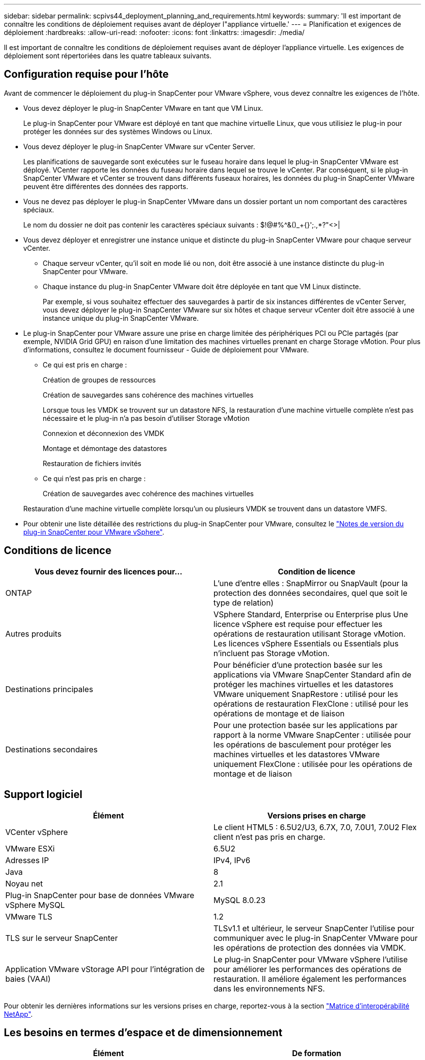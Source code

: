 ---
sidebar: sidebar 
permalink: scpivs44_deployment_planning_and_requirements.html 
keywords:  
summary: 'Il est important de connaître les conditions de déploiement requises avant de déployer l"appliance virtuelle.' 
---
= Planification et exigences de déploiement
:hardbreaks:
:allow-uri-read: 
:nofooter: 
:icons: font
:linkattrs: 
:imagesdir: ./media/


[role="lead"]
Il est important de connaître les conditions de déploiement requises avant de déployer l'appliance virtuelle. Les exigences de déploiement sont répertoriées dans les quatre tableaux suivants.



== Configuration requise pour l'hôte

Avant de commencer le déploiement du plug-in SnapCenter pour VMware vSphere, vous devez connaître les exigences de l'hôte.

* Vous devez déployer le plug-in SnapCenter VMware en tant que VM Linux.
+
Le plug-in SnapCenter pour VMware est déployé en tant que machine virtuelle Linux, que vous utilisiez le plug-in pour protéger les données sur des systèmes Windows ou Linux.

* Vous devez déployer le plug-in SnapCenter VMware sur vCenter Server.
+
Les planifications de sauvegarde sont exécutées sur le fuseau horaire dans lequel le plug-in SnapCenter VMware est déployé. VCenter rapporte les données du fuseau horaire dans lequel se trouve le vCenter. Par conséquent, si le plug-in SnapCenter VMware et vCenter se trouvent dans différents fuseaux horaires, les données du plug-in SnapCenter VMware peuvent être différentes des données des rapports.

* Vous ne devez pas déployer le plug-in SnapCenter VMware dans un dossier portant un nom comportant des caractères spéciaux.
+
Le nom du dossier ne doit pas contenir les caractères spéciaux suivants : $!@#%^&()_+{}';.,*?"<>|

* Vous devez déployer et enregistrer une instance unique et distincte du plug-in SnapCenter VMware pour chaque serveur vCenter.
+
** Chaque serveur vCenter, qu'il soit en mode lié ou non, doit être associé à une instance distincte du plug-in SnapCenter pour VMware.
** Chaque instance du plug-in SnapCenter VMware doit être déployée en tant que VM Linux distincte.
+
Par exemple, si vous souhaitez effectuer des sauvegardes à partir de six instances différentes de vCenter Server, vous devez déployer le plug-in SnapCenter VMware sur six hôtes et chaque serveur vCenter doit être associé à une instance unique du plug-in SnapCenter VMware.



* Le plug-in SnapCenter pour VMware assure une prise en charge limitée des périphériques PCI ou PCIe partagés (par exemple, NVIDIA Grid GPU) en raison d'une limitation des machines virtuelles prenant en charge Storage vMotion. Pour plus d'informations, consultez le document fournisseur - Guide de déploiement pour VMware.
+
** Ce qui est pris en charge :
+
Création de groupes de ressources

+
Création de sauvegardes sans cohérence des machines virtuelles

+
Lorsque tous les VMDK se trouvent sur un datastore NFS, la restauration d'une machine virtuelle complète n'est pas nécessaire et le plug-in n'a pas besoin d'utiliser Storage vMotion

+
Connexion et déconnexion des VMDK

+
Montage et démontage des datastores

+
Restauration de fichiers invités

** Ce qui n'est pas pris en charge :
+
Création de sauvegardes avec cohérence des machines virtuelles

+
Restauration d'une machine virtuelle complète lorsqu'un ou plusieurs VMDK se trouvent dans un datastore VMFS.



* Pour obtenir une liste détaillée des restrictions du plug-in SnapCenter pour VMware, consultez le link:scpivs44_release_notes.html["Notes de version du plug-in SnapCenter pour VMware vSphere"^].




== Conditions de licence

|===
| Vous devez fournir des licences pour… | Condition de licence 


| ONTAP | L'une d'entre elles : SnapMirror ou SnapVault (pour la protection des données secondaires, quel que soit le type de relation) 


| Autres produits | VSphere Standard, Enterprise ou Enterprise plus Une licence vSphere est requise pour effectuer les opérations de restauration utilisant Storage vMotion. Les licences vSphere Essentials ou Essentials plus n'incluent pas Storage vMotion. 


| Destinations principales | Pour bénéficier d'une protection basée sur les applications via VMware SnapCenter Standard afin de protéger les machines virtuelles et les datastores VMware uniquement SnapRestore : utilisé pour les opérations de restauration FlexClone : utilisé pour les opérations de montage et de liaison 


| Destinations secondaires | Pour une protection basée sur les applications par rapport à la norme VMware SnapCenter : utilisée pour les opérations de basculement pour protéger les machines virtuelles et les datastores VMware uniquement FlexClone : utilisée pour les opérations de montage et de liaison 
|===


== Support logiciel

|===
| Élément | Versions prises en charge 


| VCenter vSphere | Le client HTML5 : 6.5U2/U3, 6.7X, 7.0, 7.0U1, 7.0U2 Flex client n'est pas pris en charge. 


| VMware ESXi | 6.5U2 


| Adresses IP | IPv4, IPv6 


| Java | 8 


| Noyau net | 2.1 


| Plug-in SnapCenter pour base de données VMware vSphere MySQL | MySQL 8.0.23 


| VMware TLS | 1.2 


| TLS sur le serveur SnapCenter | TLSv1.1 et ultérieur, le serveur SnapCenter l’utilise pour communiquer avec le plug-in SnapCenter VMware pour les opérations de protection des données via VMDK. 


| Application VMware vStorage API pour l'intégration de baies (VAAI) | Le plug-in SnapCenter pour VMware vSphere l'utilise pour améliorer les performances des opérations de restauration. Il améliore également les performances dans les environnements NFS. 
|===
Pour obtenir les dernières informations sur les versions prises en charge, reportez-vous à la section https://mysupport.netapp.com/matrix/imt.jsp?components=91324;&solution=1517&isHWU&src=IMT["Matrice d'interopérabilité NetApp"^].



== Les besoins en termes d'espace et de dimensionnement

|===
| Élément | De formation 


| Système d'exploitation | Linux 


| Nombre minimal de processeurs | 4 cœurs 


| RAM minimale | Minimum: 12 Go recommandé: 16 Go 


| Espace disque minimum pour le plug-in SnapCenter pour VMware vSphere, les journaux et la base de données MySQL | 100 GO 
|===


== Connexion et port requis

|===
| Type de port | Port préconfiguré 


| Plug-in SnapCenter pour port VMware vSphere | 8144 (HTTPS), bidirectionnel le port est utilisé pour les communications à partir du client web VMware vSphere et du serveur SnapCenter. 8080 bidirectionnel ce port est utilisé pour gérer l'appliance virtuelle. Remarque : vous ne pouvez pas modifier la configuration des ports. 


| Cluster de stockage ou port de VM de stockage | 443 (HTTPS), bidirectionnel 80 (HTTP), le port est utilisé pour la communication entre l'appliance virtuelle et la machine virtuelle de stockage ou le cluster contenant la machine virtuelle de stockage. 
|===


== Configurations prises en charge

Chaque instance de plug-in ne prend en charge qu'un seul serveur vCenter. Les vCenters en mode lié sont pris en charge. Plusieurs instances de plug-in peuvent prendre en charge le même serveur SnapCenter, comme illustré dans la figure suivante.

image:scpivs44_image4.png["Erreur : image graphique manquante"]



== Privilèges RBAC requis

Le compte administrateur vCenter doit disposer des privilèges vCenter requis, comme indiqué dans le tableau suivant.

|===
| Pour effectuer cette opération… | Vous devez disposer de ces privilèges vCenter… 


| Déploiement et enregistrement du plug-in SnapCenter pour VMware vSphere dans vCenter | Extension : extension du registre 


| Mettez à niveau ou supprimez le plug-in SnapCenter pour VMware vSphere  a| 
Extension

* Mettre à jour l'extension
* Annuler l'enregistrement de l'extension




| Autorisez le compte d'utilisateur vCenter Credential enregistré dans SnapCenter pour valider l'accès des utilisateurs au plug-in SnapCenter pour VMware vSphere | sessions.validate.session 


| Autoriser les utilisateurs à accéder au plug-in SnapCenter pour VMware vSphere | Administrateur du distributeur auxiliaire sélectif sauvegarde du distributeur sélectif Restauration du fichier invité du distributeur auxiliaire Restauration du distributeur sélectif vue le privilège doit être attribué à la racine du vCenter. 
|===


== AutoSupport

Le plug-in SnapCenter pour VMware vSphere fournit un minimum d'informations pour le suivi de son utilisation, notamment l'URL du plug-in. AutoSupport comprend un tableau des plug-ins installés qui est affiché par le visualiseur AutoSupport.
